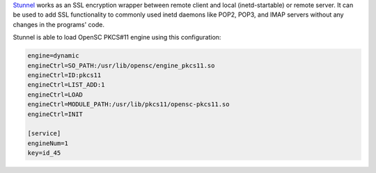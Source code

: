 .. contents:: :local:

`Stunnel <https://www.stunnel.org/>`__ works as an SSL encryption wrapper between remote client and local (inetd-startable) or remote server. It can be used to add SSL functionality to commonly used inetd daemons like POP2, POP3, and IMAP servers without any changes in the programs' code.

Stunnel is able to load OpenSC PKCS#11 engine using this configuration:

.. code-block:: bash

  engine=dynamic 
  engineCtrl=SO_PATH:/usr/lib/opensc/engine_pkcs11.so
  engineCtrl=ID:pkcs11
  engineCtrl=LIST_ADD:1
  engineCtrl=LOAD
  engineCtrl=MODULE_PATH:/usr/lib/pkcs11/opensc-pkcs11.so
  engineCtrl=INIT

  [service]
  engineNum=1
  key=id_45